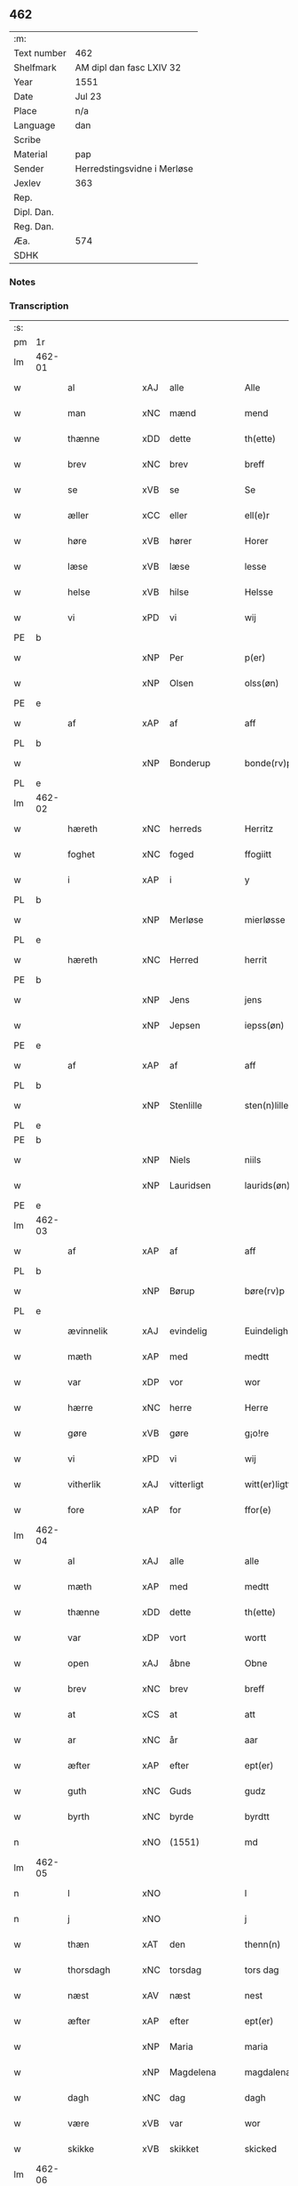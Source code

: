 ** 462
| :m:         |                             |
| Text number | 462                         |
| Shelfmark   | AM dipl dan fasc LXIV 32    |
| Year        | 1551                        |
| Date        | Jul 23                      |
| Place       | n/a                         |
| Language    | dan                         |
| Scribe      |                             |
| Material    | pap                         |
| Sender      | Herredstingsvidne i Merløse |
| Jexlev      | 363                         |
| Rep.        |                             |
| Dipl. Dan.  |                             |
| Reg. Dan.   |                             |
| Æa.         | 574                         |
| SDHK        |                             |

*** Notes


*** Transcription
| :s: |        |                |     |   |   |                     |                    |   |   |   |   |         |   |   |    |               |
| pm  | 1r     |                |     |   |   |                     |                    |   |   |   |   |         |   |   |    |               |
| lm  | 462-01 |                |     |   |   |                     |                    |   |   |   |   |         |   |   |    |               |
| w   |        | al             | xAJ | alle  |   | Alle                | Alle               |   |   |   |   | dan     |   |   |    |        462-01 |
| w   |        | man            | xNC | mænd  |   | mend                | mend               |   |   |   |   | dan     |   |   |    |        462-01 |
| w   |        | thænne         | xDD | dette  |   | th(ette)            | thꝫͤ                |   |   |   |   | dan     |   |   |    |        462-01 |
| w   |        | brev           | xNC | brev  |   | breff               | bꝛeff              |   |   |   |   | dan     |   |   |    |        462-01 |
| w   |        | se             | xVB | se  |   | Se                  | e                 |   |   |   |   | dan     |   |   |    |        462-01 |
| w   |        | æller          | xCC | eller  |   | ell(e)r             | ell̅ꝛ               |   |   |   |   | dan     |   |   |    |        462-01 |
| w   |        | høre           | xVB | hører  |   | Horer               | Hoꝛeꝛ              |   |   |   |   | dan     |   |   |    |        462-01 |
| w   |        | læse           | xVB | læse  |   | lesse               | leſſe              |   |   |   |   | dan     |   |   |    |        462-01 |
| w   |        | helse          | xVB | hilse  |   | Helsse              | Helſſe             |   |   |   |   | dan     |   |   |    |        462-01 |
| w   |        | vi             | xPD | vi  |   | wij                 | wij                |   |   |   |   | dan     |   |   |    |        462-01 |
| PE  | b      |                |     |   |   |                     |                    |   |   |   |   |         |   |   |    |               |
| w   |        |                | xNP | Per  |   | p(er)               | p̲                  |   |   |   |   | dan     |   |   |    |        462-01 |
| w   |        |                | xNP | Olsen  |   | olss(øn)            | olſ               |   |   |   |   | dan     |   |   |    |        462-01 |
| PE  | e      |                |     |   |   |                     |                    |   |   |   |   |         |   |   |    |               |
| w   |        | af             | xAP | af  |   | aff                 | aff                |   |   |   |   | dan     |   |   |    |        462-01 |
| PL  | b      |                |     |   |   |                     |                    |   |   |   |   |         |   |   |    |               |
| w   |        |                | xNP | Bonderup  |   | bonde(rv)p          | bondeͮp             |   |   |   |   | dan     |   |   |    |        462-01 |
| PL  | e      |                |     |   |   |                     |                    |   |   |   |   |         |   |   |    |               |
| lm  | 462-02 |                |     |   |   |                     |                    |   |   |   |   |         |   |   |    |               |
| w   |        | hæreth         | xNC | herreds  |   | Herritz             | Heꝛꝛitz            |   |   |   |   | dan     |   |   |    |        462-02 |
| w   |        | foghet         | xNC | foged  |   | ffogiitt            | ffogiitt           |   |   |   |   | dan     |   |   |    |        462-02 |
| w   |        | i              | xAP | i  |   | y                   | ÿ                  |   |   |   |   | dan     |   |   |    |        462-02 |
| PL  | b      |                |     |   |   |                     |                    |   |   |   |   |         |   |   |    |               |
| w   |        |                | xNP | Merløse  |   | mierløsse           | mieꝛløſſe          |   |   |   |   | dan     |   |   |    |        462-02 |
| PL  | e      |                |     |   |   |                     |                    |   |   |   |   |         |   |   |    |               |
| w   |        | hæreth         | xNC | Herred  |   | herrit              | heꝛꝛit             |   |   |   |   | dan     |   |   |    |        462-02 |
| PE  | b      |                |     |   |   |                     |                    |   |   |   |   |         |   |   |    |               |
| w   |        |                | xNP | Jens  |   | jens                | jen               |   |   |   |   | dan     |   |   |    |        462-02 |
| w   |        |                | xNP | Jepsen  |   | iepss(øn)           | ıepſ              |   |   |   |   | dan     |   |   |    |        462-02 |
| PE  | e      |                |     |   |   |                     |                    |   |   |   |   |         |   |   |    |               |
| w   |        | af             | xAP | af  |   | aff                 | aff                |   |   |   |   | dan     |   |   |    |        462-02 |
| PL  | b      |                |     |   |   |                     |                    |   |   |   |   |         |   |   |    |               |
| w   |        |                | xNP | Stenlille  |   | sten(n)lille        | ſten̅lille          |   |   |   |   | dan     |   |   |    |        462-02 |
| PL  | e      |                |     |   |   |                     |                    |   |   |   |   |         |   |   |    |               |
| PE  | b      |                |     |   |   |                     |                    |   |   |   |   |         |   |   |    |               |
| w   |        |                | xNP | Niels  |   | niils               | niil              |   |   |   |   | dan     |   |   |    |        462-02 |
| w   |        |                | xNP | Lauridsen  |   | laurids(øn)         | laŭꝛıd            |   |   |   |   | dan     |   |   |    |        462-02 |
| PE  | e      |                |     |   |   |                     |                    |   |   |   |   |         |   |   |    |               |
| lm  | 462-03 |                |     |   |   |                     |                    |   |   |   |   |         |   |   |    |               |
| w   |        | af             | xAP | af  |   | aff                 | aff                |   |   |   |   | dan     |   |   |    |        462-03 |
| PL  | b      |                |     |   |   |                     |                    |   |   |   |   |         |   |   |    |               |
| w   |        |                | xNP | Børup  |   | børe(rv)p           | bøꝛeͮp              |   |   |   |   | dan     |   |   |    |        462-03 |
| PL  | e      |                |     |   |   |                     |                    |   |   |   |   |         |   |   |    |               |
| w   |        | ævinnelik      | xAJ | evindelig  |   | Euindeligh          | Eŭindeligh         |   |   |   |   | dan     |   |   |    |        462-03 |
| w   |        | mæth           | xAP | med  |   | medtt               | medtt              |   |   |   |   | dan     |   |   |    |        462-03 |
| w   |        | var            | xDP | vor  |   | wor                 | woꝛ                |   |   |   |   | dan     |   |   |    |        462-03 |
| w   |        | hærre          | xNC | herre  |   | Herre               | Heꝛꝛe              |   |   |   |   | dan     |   |   |    |        462-03 |
| w   |        | gøre           | xVB | gøre  |   | g¡o!re              | goꝛe               |   |   |   |   | dan     |   |   |    |        462-03 |
| w   |        | vi             | xPD | vi  |   | wij                 | wij                |   |   |   |   | dan     |   |   |    |        462-03 |
| w   |        | vitherlik      | xAJ | vitterligt  |   | witt(er)ligtt       | wıttlıgtt         |   |   |   |   | dan     |   |   |    |        462-03 |
| w   |        | fore           | xAP | for  |   | ffor(e)             | ffoꝛ              |   |   |   |   | dan     |   |   |    |        462-03 |
| lm  | 462-04 |                |     |   |   |                     |                    |   |   |   |   |         |   |   |    |               |
| w   |        | al             | xAJ | alle  |   | alle                | alle               |   |   |   |   | dan     |   |   |    |        462-04 |
| w   |        | mæth           | xAP | med  |   | medtt               | medtt              |   |   |   |   | dan     |   |   |    |        462-04 |
| w   |        | thænne         | xDD | dette  |   | th(ette)            | thꝫͤ                |   |   |   |   | dan     |   |   |    |        462-04 |
| w   |        | var            | xDP | vort  |   | wortt               | woꝛtt              |   |   |   |   | dan     |   |   |    |        462-04 |
| w   |        | open           | xAJ | åbne  |   | Obne                | Obne               |   |   |   |   | dan     |   |   |    |        462-04 |
| w   |        | brev           | xNC | brev  |   | breff               | bꝛeff              |   |   |   |   | dan     |   |   |    |        462-04 |
| w   |        | at             | xCS | at  |   | att                 | att                |   |   |   |   | dan     |   |   |    |        462-04 |
| w   |        | ar             | xNC | år  |   | aar                 | aaꝛ                |   |   |   |   | dan     |   |   |    |        462-04 |
| w   |        | æfter          | xAP | efter  |   | ept(er)             | ept               |   |   |   |   | dan     |   |   |    |        462-04 |
| w   |        | guth           | xNC | Guds  |   | gudz                | gŭdz               |   |   |   |   | dan     |   |   |    |        462-04 |
| w   |        | byrth          | xNC | byrde  |   | byrdtt              | bÿꝛdtt             |   |   |   |   | dan     |   |   |    |        462-04 |
| n   |        |                | xNO | (1551)  |   | md                  | md                 |   |   |   |   | dan     |   |   |    |        462-04 |
| lm  | 462-05 |                |     |   |   |                     |                    |   |   |   |   |         |   |   |    |               |
| n   |        | l              | xNO |   |   | l                   | l                  |   |   |   |   | dan     |   |   |    |        462-05 |
| n   |        | j              | xNO |   |   | j                   | j                  |   |   |   |   | dan     |   |   |    |        462-05 |
| w   |        | thæn           | xAT | den  |   | thenn(n)            | thenn̅              |   |   |   |   | dan     |   |   |    |        462-05 |
| w   |        | thorsdagh      | xNC | torsdag  |   | tors dag            | toꝛ dag           |   |   |   |   | dan     |   |   |    |        462-05 |
| w   |        | næst           | xAV | næst  |   | nest                | neſt               |   |   |   |   | dan     |   |   |    |        462-05 |
| w   |        | æfter          | xAP | efter  |   | ept(er)             | ept               |   |   |   |   | dan     |   |   |    |        462-05 |
| w   |        |                | xNP | Maria  |   | maria               | maꝛia              |   |   |   |   | lat/dan |   |   |    |        462-05 |
| w   |        |                | xNP | Magdelena  |   | magdalena           | magdalena          |   |   |   |   | lat/dan |   |   |    |        462-05 |
| w   |        | dagh           | xNC | dag  |   | dagh                | dagh               |   |   |   |   | dan     |   |   |    |        462-05 |
| w   |        | være           | xVB | var  |   | wor                 | woꝛ                |   |   |   |   | dan     |   |   |    |        462-05 |
| w   |        | skikke         | xVB | skikket  |   | skicked             | ſkıcked            |   |   |   |   | dan     |   |   |    |        462-05 |
| lm  | 462-06 |                |     |   |   |                     |                    |   |   |   |   |         |   |   |    |               |
| w   |        | fore           | xAP | for  |   | ffor(e)             | ffoꝛ              |   |   |   |   | dan     |   |   |    |        462-06 |
| w   |        | vi             | xPD | os  |   | os                  | o                 |   |   |   |   | dan     |   |   |    |        462-06 |
| w   |        | ok             | xCC | og  |   | och                 | och                |   |   |   |   | dan     |   |   |    |        462-06 |
| w   |        | mang           | xAJ | mange  |   | manghe              | manghe             |   |   |   |   | dan     |   |   |    |        462-06 |
| w   |        | dandeman       | xNC | dannemænd  |   | da(n)ne mendtt      | da̅ne mendtt        |   |   |   |   | dan     |   |   |    |        462-06 |
| w   |        | flere          | xAJ | flere  |   | ffler(e)            | ffleꝛ             |   |   |   |   | dan     |   |   |    |        462-06 |
| w   |        | upa            | xAP | på  |   | paa                 | paa                |   |   |   |   | dan     |   |   |    |        462-06 |
| w   |        | fornævnd       | xAJ | fornævnte  |   | ffor(nefnde)        | ffoꝛᷠͤ               |   |   |   |   | dan     |   |   |    |        462-06 |
| w   |        | thing          | xNC | ting  |   | tingh               | tingh              |   |   |   |   | dan     |   |   |    |        462-06 |
| w   |        | beskethen      | xAJ | beskeden  |   | ⸠besken(n)⸡         | ⸠beſken̅⸡           |   |   |   |   | dan     |   |   |    |        462-06 |
| lm  | 462-07 |                |     |   |   |                     |                    |   |   |   |   |         |   |   |    |               |
| w   |        | vælfornumstigh | xAJ | velfornumstig  |   | wæll⸠0⸡ffornumstigh | wæll⸠0⸡ffornŭmﬅigh |   |   |   |   | dan     |   |   |    |        462-07 |
| w   |        | sven           | xNC | svend  |   | Sue⟨n⟩dtt           | ue⟨n⟩dtt          |   |   |   |   | dan     |   |   |    |        462-07 |
| PE  | b      |                |     |   |   |                     |                    |   |   |   |   |         |   |   |    |               |
| w   |        |                | xNP | Bent  |   | bentt               | bentt              |   |   |   |   | dan     |   |   |    |        462-07 |
| w   |        |                | xNP | Fynbo  |   | ffønboo             | ffønboo            |   |   |   |   | dan     |   |   |    |        462-07 |
| PE  | e      |                |     |   |   |                     |                    |   |   |   |   |         |   |   |    |               |
| w   |        | foghet         | xNC | foged  |   | ffoghitt            | ffoghitt           |   |   |   |   | dan     |   |   |    |        462-07 |
| w   |        | til            | xAP | til  |   | till                | till               |   |   |   |   | dan     |   |   |    |        462-07 |
| w   |        |                | xNP | Clara  |   | klar(e)             | klaꝛ              |   |   |   |   | dan     |   |   |    |        462-07 |
| lm  | 462-08 |                |     |   |   |                     |                    |   |   |   |   |         |   |   |    |               |
| w   |        | kloster        | xNC | kloster  |   | klost(er)           | kloſt             |   |   |   |   | dan     |   |   |    |        462-08 |
| w   |        | i              | xAP | i  |   | y                   | ÿ                  |   |   |   |   | dan     |   |   |    |        462-08 |
| PL  | b      |                |     |   |   |                     |                    |   |   |   |   |         |   |   |    |               |
| w   |        |                | xNP | Roskilde  |   | Roskiille           | Roſkiille          |   |   |   |   | dan     |   |   |    |        462-08 |
| PL  | e      |                |     |   |   |                     |                    |   |   |   |   |         |   |   |    |               |
| w   |        | innen          | xAP | inden  |   | inden(n)            | inden̅              |   |   |   |   | dan     |   |   |    |        462-08 |
| w   |        | thing          | xNC | tinge  |   | Tinghe              | Tinghe             |   |   |   |   | dan     |   |   |    |        462-08 |
| w   |        | ok             | xCC | og  |   | ⸠och⸡               | ⸠och⸡              |   |   |   |   | dan     |   |   |    |        462-08 |
| w   |        | mæth           | xAP | med  |   | medtt               | medtt              |   |   |   |   | dan     |   |   |    |        462-08 |
| w   |        | thænne         | xDD | disse  |   | thesse              | theſſe             |   |   |   |   | dan     |   |   |    |        462-08 |
| w   |        | æfterskrive    | xVB | efterskrevne  |   | ept(erscreffne)     | eptᷠͤ               |   |   |   |   | dan     |   |   |    |        462-08 |
| w   |        | vitne          | xVB | vidne  |   | widne               | wıdne              |   |   |   |   | dan     |   |   |    |        462-08 |
| lm  | 462-09 |                |     |   |   |                     |                    |   |   |   |   |         |   |   |    |               |
| w   |        | sum            | xRP | som  |   | Som(m)              | om̅                |   |   |   |   | dan     |   |   |    |        462-09 |
| w   |        | være           | xVB | var  |   | wor                 | woꝛ                |   |   |   |   | dan     |   |   |    |        462-09 |
| w   |        | fyrst          | xAJ | først  |   | først               | føꝛſt              |   |   |   |   | dan     |   |   |    |        462-09 |
| w   |        | beskethen      | xAJ | beskeden  |   | beskenn(n)          | beſkenn̅            |   |   |   |   | dan     |   |   |    |        462-09 |
| w   |        | man            | xNC | mand  |   | mand                | mand               |   |   |   |   | dan     |   |   |    |        462-09 |
| PE  | b      |                |     |   |   |                     |                    |   |   |   |   |         |   |   |    |               |
| w   |        |                | xNP | Oluf  |   | oluff               | oluff              |   |   |   |   | dan     |   |   |    |        462-09 |
| w   |        |                | xNP | Klementsen  |   | klemedttss(øn)      | klemedttſ         |   |   |   |   | dan     |   |   |    |        462-09 |
| PE  | e      |                |     |   |   |                     |                    |   |   |   |   |         |   |   |    |               |
| w   |        | i              | xAP | i  |   | y                   | ÿ                  |   |   |   |   | dan     |   |   |    |        462-09 |
| PL  | b      |                |     |   |   |                     |                    |   |   |   |   |         |   |   |    |               |
| w   |        |                | xNP | Hillerup  |   | Hille(rv)p          | Hilleͮp             |   |   |   |   | dan     |   |   |    |        462-09 |
| PL  | e      |                |     |   |   |                     |                    |   |   |   |   |         |   |   |    |               |
| lm  | 462-10 |                |     |   |   |                     |                    |   |   |   |   |         |   |   |    |               |
| w   |        | fram           | xAV | frm  |   | ffrem(m)            | ffꝛem̅              |   |   |   |   | dan     |   |   |    |        462-10 |
| w   |        | gange          | xVB | gik  |   | gick                | gick               |   |   |   |   | dan     |   |   |    |        462-10 |
| w   |        | upa            | xAP | på  |   | paa                 | paa                |   |   |   |   | dan     |   |   |    |        462-10 |
| PL  | b      |                |     |   |   |                     |                    |   |   |   |   |         |   |   |    |               |
| w   |        |                | xNP | Merløse  |   | mierløsse           | mieꝛløe           |   |   |   |   | dan     |   |   |    |        462-10 |
| PL  | e      |                |     |   |   |                     |                    |   |   |   |   |         |   |   |    |               |
| w   |        | hæreth         | xNC | herreds  |   | herritz             | heꝛꝛitz            |   |   |   |   | dan     |   |   |    |        462-10 |
| w   |        | thing          | xNC | ting  |   | Tingh               | Tingh              |   |   |   |   | dan     |   |   |    |        462-10 |
| w   |        | ok             | xCC | og  |   | och                 | och                |   |   |   |   | dan     |   |   |    |        462-10 |
| w   |        | bithje         | xVB | bad  |   | badet               | badet              |   |   |   |   | dan     |   |   |    |        462-10 |
| w   |        | sik            | xPD | sig  |   | ßigh                | ßigh               |   |   |   |   | dan     |   |   |    |        462-10 |
| w   |        | guth           | xNC | Gud  |   | gudtt               | gŭdtt              |   |   |   |   | dan     |   |   |    |        462-10 |
| w   |        | til            | xAP | til  |   | till                | till               |   |   |   |   | dan     |   |   |    |        462-10 |
| lm  | 462-11 |                |     |   |   |                     |                    |   |   |   |   |         |   |   |    |               |
| w   |        | hjalp          | xNC | hjælpe  |   | Hielpe              | Hielpe             |   |   |   |   | dan     |   |   |    |        462-11 |
| w   |        | ok             | xCC | og  |   | och                 | och                |   |   |   |   | dan     |   |   |    |        462-11 |
| w   |        | hul            | xAJ | huld  |   | Huldtt              | Hŭldtt             |   |   |   |   | dan     |   |   |    |        462-11 |
| w   |        | at             | xIM | at  |   | att                 | att                |   |   |   |   | dan     |   |   |    |        462-11 |
| w   |        | varthe         | xVB | vorde  |   | worde               | woꝛde              |   |   |   |   | dan     |   |   |    |        462-11 |
| w   |        | at             | xCS | at  |   | att                 | att                |   |   |   |   | dan     |   |   |    |        462-11 |
| w   |        | han            | xPD | ham  |   | Hanom(m)            | Hanom̅              |   |   |   |   | dan     |   |   |    |        462-11 |
| w   |        | minne          | xVB | mindes  |   | mint(is)            | mintꝭ              |   |   |   |   | dan     |   |   |    |        462-11 |
| w   |        | i              | xAP | i  |   | y                   | ÿ                  |   |   |   |   | dan     |   |   |    |        462-11 |
| w   |        | ful            | xAJ | fulde  |   | ffulde              | ffŭlde             |   |   |   |   | dan     |   |   |    |        462-11 |
| n   |        |                | xNA | 32  |   | xxxvj               | xxxvj              |   |   |   |   | dan     |   |   |    |        462-11 |
| lm  | 462-12 |                |     |   |   |                     |                    |   |   |   |   |         |   |   |    |               |
| w   |        | ar             | xNC | år  |   | aar                 | aaꝛ                |   |   |   |   | dan     |   |   |    |        462-12 |
| w   |        | thæn           | xPD | de  |   | thhe                | thhe               |   |   |   |   | dan     |   |   |    |        462-12 |
| w   |        | hogge          | xVB | hugge  |   | Hugghe              | Hŭgghe             |   |   |   |   | dan     |   |   |    |        462-12 |
| w   |        | upa            | xAP | på  |   | paa                 | paa                |   |   |   |   | dan     |   |   |    |        462-12 |
| PL  | b      |                |     |   |   |                     |                    |   |   |   |   |         |   |   |    |               |
| w   |        |                | xNP | Spåne  |   | spanne              | ſpanne             |   |   |   |   | dan     |   |   |    |        462-12 |
| w   |        |                | xNP | Bjerg  |   | byergh              | byeꝛgh             |   |   |   |   | dan     |   |   |    |        462-12 |
| PL  | e      |                |     |   |   |                     |                    |   |   |   |   |         |   |   |    |               |
| w   |        | ok             | xCC | og  |   | och                 | och                |   |   |   |   | dan     |   |   |    |        462-12 |
| PL  | b      |                |     |   |   |                     |                    |   |   |   |   |         |   |   |    |               |
| w   |        |                | xNP | Spåne  |   | spanne              | ſpanne             |   |   |   |   | dan     |   |   |    |        462-12 |
| w   |        |                | xNP | Bjergs  |   | berg(is)            | beꝛgꝭ              |   |   |   |   | dan     |   |   |    |        462-12 |
| w   |        | fang           | xNC | fang  |   | ffangh              | ffangh             |   |   |   |   | dan     |   |   |    |        462-12 |
| PL  | e      |                |     |   |   |                     |                    |   |   |   |   |         |   |   |    |               |
| w   |        | til            | xAP | til  |   | till                | till               |   |   |   |   | dan     |   |   |    |        462-12 |
| lm  | 462-13 |                |     |   |   |                     |                    |   |   |   |   |         |   |   |    |               |
| PL  | b      |                |     |   |   |                     |                    |   |   |   |   |         |   |   |    |               |
| w   |        |                | xNP | Mølle  |   | mølle               | mølle              |   |   |   |   | dan     |   |   |    |        462-13 |
| w   |        |                | xNP | Borup  |   | borup               | boꝛŭp              |   |   |   |   | dan     |   |   |    |        462-13 |
| PL  | e      |                |     |   |   |                     |                    |   |   |   |   |         |   |   |    |               |
| w   |        | ok             | xCC | og  |   | och                 | och                |   |   |   |   | dan     |   |   |    |        462-13 |
| w   |        | upa            | xAP | på  |   | paa                 | paa                |   |   |   |   | dan     |   |   |    |        462-13 |
| w   |        |                | xNP | Nolle  |   | nolle               | nolle              |   |   |   |   | dan     |   |   |    |        462-13 |
| w   |        |                | xNP | Tocke jorder  |   | Tocke iorder        | Tocke ıoꝛdeꝛ       |   |   |   |   | dan     |   |   |    |        462-13 |
| w   |        | thær           | xAV | der  |   | th(er)              | th                |   |   |   |   | dan     |   |   |    |        462-13 |
| w   |        | um             | xAV | om  |   | om(m)               | om̅                 |   |   |   |   | dan     |   |   |    |        462-13 |
| w   |        | kring          | xAV | kring  |   | kryngh              | kꝛÿngh             |   |   |   |   | dan     |   |   |    |        462-13 |
| w   |        | ok             | xCC | og  |   | och                 | och                |   |   |   |   | dan     |   |   |    |        462-13 |
| w   |        | ænge           | xPD | ingen  |   | i(n)nghe            | ı̅nghe              |   |   |   |   | dan     |   |   |    |        462-13 |
| lm  | 462-14 |                |     |   |   |                     |                    |   |   |   |   |         |   |   |    |               |
| w   |        | formene        | xVB | formente  |   | fformenthe          | ffoꝛmenthe         |   |   |   |   | dan     |   |   |    |        462-14 |
| w   |        | thæn           | xPD | dem  |   | thennom(m)          | thennom̅            |   |   |   |   | dan     |   |   |    |        462-14 |
| w   |        | thær           | xAV | der  |   | th(er)              | th                |   |   |   |   | dan     |   |   |    |        462-14 |
| w   |        | at             | xIM | at  |   | att                 | att                |   |   |   |   | dan     |   |   |    |        462-14 |
| w   |        | hogge          | xVB | hugge  |   | Hugghe              | Hŭgghe             |   |   |   |   | dan     |   |   |    |        462-14 |
| w   |        | mæthen         | xCC | men  |   | menn(n)             | menn̅               |   |   |   |   | dan     |   |   |    |        462-14 |
| w   |        | hælder         | xAV | heller  |   | Heller              | Helleꝛ             |   |   |   |   | dan     |   |   |    |        462-14 |
| w   |        | thæn           | xPD | de  |   | the                 | the                |   |   |   |   | dan     |   |   |    |        462-14 |
| w   |        | hogge          | xVB | hugge  |   | Hugghe              | Hŭgghe             |   |   |   |   | dan     |   |   |    |        462-14 |
| w   |        | thæn           | xPD | det  |   | th(et)              | thꝫ                |   |   |   |   | dan     |   |   |    |        462-14 |
| lm  | 462-15 |                |     |   |   |                     |                    |   |   |   |   |         |   |   |    |               |
| w   |        | mæth           | xAP | med  |   | m(et)               | mꝫ                 |   |   |   |   | dan     |   |   |    |        462-15 |
| w   |        | ræt            | xNC | rette  |   | rette               | ꝛette              |   |   |   |   | dan     |   |   |    |        462-15 |
| w   |        | æller          | xCC | eller  |   | ell(e)r             | ell̅ꝛ               |   |   |   |   | dan     |   |   |    |        462-15 |
| w   |        | uræt           | xNC | urette  |   | wrette              | wrette             |   |   |   |   | dan     |   |   |    |        462-15 |
| w   |        | thær           | xAV | der  |   | th(er)              | th                |   |   |   |   | dan     |   |   |    |        462-15 |
| w   |        | vite           | xVB | vide  |   | wide                | wide               |   |   |   |   | dan     |   |   |    |        462-15 |
| w   |        | han            | xPD | han  |   | ha(n)               | ha̅                 |   |   |   |   | dan     |   |   |    |        462-15 |
| w   |        | ænge           | xPD | intet  |   | inth(et)            | inthꝫ              |   |   |   |   | dan     |   |   |    |        462-15 |
| w   |        | af             | xAV | af  |   | aff                 | aff                |   |   |   |   | dan     |   |   |    |        462-15 |
| w   |        | ok             | xCC | og  |   | och                 | och                |   |   |   |   | dan     |   |   |    |        462-15 |
| w   |        | tha            | xAV | da  |   | da                  | da                 |   |   |   |   | dan     |   |   |    |        462-15 |
| w   |        | sæghje         | xVB | sagde  |   | sagde               | ſagde              |   |   |   |   | dan     |   |   |    |        462-15 |
| w   |        | fornævnd       | xAJ | fornævnte  |   | for(nefnde)         | foꝛͩͤ                |   |   |   |   | dan     |   |   |    |        462-15 |
| PE  | b      |                |     |   |   |                     |                    |   |   |   |   |         |   |   |    |               |
| w   |        |                | xNP | Oluf  |   | oluff               | oluff              |   |   |   |   | dan     |   |   |    |        462-15 |
| lm  | 462-16 |                |     |   |   |                     |                    |   |   |   |   |         |   |   |    |               |
| w   |        |                | xNP | Klemmentsen  |   | klemedss(øn)        | klemedſ           |   |   |   |   | dan     |   |   |    |        462-16 |
| PE  | e      |                |     |   |   |                     |                    |   |   |   |   |         |   |   |    |               |
| w   |        | at             | xCS | at  |   | att                 | att                |   |   |   |   | dan     |   |   |    |        462-16 |
| w   |        | hand           | xNC | han  |   | Hand                | Hand               |   |   |   |   | dan     |   |   |    |        462-16 |
| w   |        | vite           | xVB | vidste  |   | wiste               | wiſte              |   |   |   |   | dan     |   |   |    |        462-16 |
| w   |        | ænge           | xPD | intet  |   | inthed              | ınthed             |   |   |   |   | dan     |   |   |    |        462-16 |
| w   |        | af             | xAP | af  |   | aff                 | aff                |   |   |   |   | dan     |   |   |    |        462-16 |
| w   |        | mylne          | xNC | mølle  |   | mølle               | mølle              |   |   |   |   | dan     |   |   |    |        462-16 |
| w   |        | ænge           | xPD | engen  |   | Eenghen(n)          | Eenghen̅            |   |   |   |   | dan     |   |   |    |        462-16 |
| w   |        | at             | xIM | at  |   | att                 | att                |   |   |   |   | dan     |   |   |    |        462-16 |
| w   |        | sæghje         | xVB | sige  |   | ssiie               | iie               |   |   |   |   | dan     |   |   |    |        462-16 |
| lm  | 462-17 |                |     |   |   |                     |                    |   |   |   |   |         |   |   |    |               |
| w   |        | thær           | xAV | der  |   | dær                 | dæꝛ                |   |   |   |   | dan     |   |   |    |        462-17 |
| w   |        | næst           | xAV | næst  |   | nest                | neſt               |   |   |   |   | dan     |   |   |    |        462-17 |
| w   |        | fram           | xAV | frem  |   | ffrem(m)            | ffꝛem̅              |   |   |   |   | dan     |   |   |    |        462-17 |
| w   |        | gange          | xVB | gik  |   | gick                | gick               |   |   |   |   | dan     |   |   |    |        462-17 |
| w   |        | beskethen      | xAJ | beskeden  |   | besken(n)           | beſken̅             |   |   |   |   | dan     |   |   |    |        462-17 |
| w   |        | man            | xNC | mand  |   | mandtt              | mandtt             |   |   |   |   | dan     |   |   |    |        462-17 |
| PE  | b      |                |     |   |   |                     |                    |   |   |   |   |         |   |   |    |               |
| w   |        |                | xNP | Henning  |   | heni(n)gh           | heni̅gh             |   |   |   |   | dan     |   |   |    |        462-17 |
| w   |        |                | xNP | Nielsen  |   | nielss(øn)          | nielſ             |   |   |   |   | dan     |   |   |    |        462-17 |
| PE  | e      |                |     |   |   |                     |                    |   |   |   |   |         |   |   |    |               |
| w   |        | af             | xAP | af  |   | aff                 | aff                |   |   |   |   | dan     |   |   |    |        462-17 |
| PL  | b      |                |     |   |   |                     |                    |   |   |   |   |         |   |   |    |               |
| w   |        |                | xNP | Ågerup  |   | aage(rv)p           | aageͮp              |   |   |   |   | dan     |   |   |    |        462-17 |
| PL  | e      |                |     |   |   |                     |                    |   |   |   |   |         |   |   |    |               |
| lm  | 462-18 |                |     |   |   |                     |                    |   |   |   |   |         |   |   |    |               |
| w   |        | ok             | xCC | og  |   | och                 | och                |   |   |   |   | dan     |   |   |    |        462-18 |
| w   |        | bithje         | xVB | bad  |   | bad                 | bad                |   |   |   |   | dan     |   |   |    |        462-18 |
| w   |        | sik            | xPD | sig  |   | ßiigh               | ßiigh              |   |   |   |   | dan     |   |   |    |        462-18 |
| w   |        | guth           | xNC | Gud  |   | gudtt               | gŭdtt              |   |   |   |   | dan     |   |   |    |        462-18 |
| w   |        | til            | xAP | til  |   | Till                | Till               |   |   |   |   | dan     |   |   |    |        462-18 |
| w   |        | hjalp          | xNC | hjælpe  |   | Hielpe              | Hielpe             |   |   |   |   | dan     |   |   |    |        462-18 |
| w   |        | ok             | xCC | og  |   | och                 | och                |   |   |   |   | dan     |   |   |    |        462-18 |
| w   |        | hul            | xAJ | huldt  |   | Hulldtt             | Hŭlldtt            |   |   |   |   | dan     |   |   |    |        462-18 |
| w   |        | at             | xIM | at  |   | att                 | att                |   |   |   |   | dan     |   |   |    |        462-18 |
| w   |        | varthe         | xVB | vorde  |   | worde               | woꝛde              |   |   |   |   | dan     |   |   |    |        462-18 |
| w   |        | at             | xCS | at  |   | att                 | att                |   |   |   |   | dan     |   |   |    |        462-18 |
| lm  | 462-19 |                |     |   |   |                     |                    |   |   |   |   |         |   |   |    |               |
| w   |        | han            | xPD | ham  |   | ha(m)               | haͫ                 |   |   |   |   | dan     |   |   |    |        462-19 |
| w   |        | minne          | xVB | mindes  |   | mint(is)            | mintꝭ              |   |   |   |   | dan     |   |   |    |        462-19 |
| w   |        | i              | xAP | i  |   | y                   | ÿ                  |   |   |   |   | dan     |   |   |    |        462-19 |
| w   |        | ful            | xAJ | fulde  |   | ffulldhe            | ffŭlldhe           |   |   |   |   | dan     |   |   |    |        462-19 |
| n   |        |                | xNA | 25  |   | xxv                 | xxv                |   |   |   |   | dan     |   |   |    |        462-19 |
| w   |        | ar             | xNC | år  |   | aar                 | aaꝛ                |   |   |   |   | dan     |   |   |    |        462-19 |
| w   |        | sithen         | xAV | siden  |   | ßydhen(n)           | ßydhen̅             |   |   |   |   | dan     |   |   |    |        462-19 |
| w   |        | thær           | xAV | der  |   | der                 | deꝛ                |   |   |   |   | dan     |   |   |    |        462-19 |
| w   |        | han            | xPD | han  |   | Hand                | Hand               |   |   |   |   | dan     |   |   |    |        462-19 |
| w   |        | bo             | xVB | både  |   | bode                | bode               |   |   |   |   | dan     |   |   |    |        462-19 |
| w   |        | i              | xAP | i  |   | y                   | ÿ                  |   |   |   |   | dan     |   |   |    |        462-19 |
| w   |        | fornævnd       | xAJ | fornævnte  |   | ffor(nefnde)        | ffoꝛͩͤ               |   |   |   |   | dan     |   |   |    |        462-19 |
| PL  | b      |                |     |   |   |                     |                    |   |   |   |   |         |   |   |    |               |
| w   |        |                | xNP | Mølle  |   | mølle               | mølle              |   |   |   |   | dan     |   |   |    |        462-19 |
| lm  | 462-20 |                |     |   |   |                     |                    |   |   |   |   |         |   |   |    |               |
| w   |        |                | xNP | Borup  |   | borrup              | boꝛꝛŭp             |   |   |   |   | dan     |   |   |    |        462-20 |
| PL  | e      |                |     |   |   |                     |                    |   |   |   |   |         |   |   |    |               |
| w   |        | tha            | xAV | da  |   | da                  | da                 |   |   |   |   | dan     |   |   |    |        462-20 |
| w   |        | hogge          | xVB | hugge  |   | hugghe              | hugghe             |   |   |   |   | dan     |   |   |    |        462-20 |
| w   |        | thæn           | xPD | de  |   | de                  | de                 |   |   |   |   | dan     |   |   |    |        462-20 |
| w   |        | upa            | xAP | på  |   | paa                 | paa                |   |   |   |   | dan     |   |   |    |        462-20 |
| PL  | b      |                |     |   |   |                     |                    |   |   |   |   |         |   |   |    |               |
| w   |        |                | xNP | Spån  |   | ßpaane              | ßpaane             |   |   |   |   | dan     |   |   |    |        462-20 |
| w   |        |                | xNP | Bjerg  |   | biergh              | bieꝛgh             |   |   |   |   | dan     |   |   |    |        462-20 |
| PL  | e      |                |     |   |   |                     |                    |   |   |   |   |         |   |   |    |               |
| w   |        | ok             | xCC | og  |   | och                 | och                |   |   |   |   | dan     |   |   |    |        462-20 |
| PL  | b      |                |     |   |   |                     |                    |   |   |   |   |         |   |   |    |               |
| w   |        |                | xNP | Spåne  |   | spaa(n)ne           | ſpaa̅ne             |   |   |   |   | dan     |   |   |    |        462-20 |
| w   |        |                | xNP | Bjergs  |   | byerg(is)           | byeꝛgꝭ             |   |   |   |   | dan     |   |   |    |        462-20 |
| w   |        | fang           | xNC | fang  |   | ffaangh             | ffaangh            |   |   |   |   | dan     |   |   |    |        462-20 |
| PL  | e      |                |     |   |   |                     |                    |   |   |   |   |         |   |   |    |               |
| lm  | 462-21 |                |     |   |   |                     |                    |   |   |   |   |         |   |   |    |               |
| w   |        | ok             | xCC | og  |   | och                 | och                |   |   |   |   | dan     |   |   |    |        462-21 |
| w   |        | ække           | xPD | ikke  |   | icke                | ıcke               |   |   |   |   | dan     |   |   |    |        462-21 |
| w   |        | vith           | xAJ | videre  |   | vider(e)            | videꝛ             |   |   |   |   | dan     |   |   |    |        462-21 |
| w   |        | upa            | xAP | på  |   | paa                 | paa                |   |   |   |   | dan     |   |   |    |        462-21 |
| w   |        | thænne         | xDD | disse  |   | thesse              | thee              |   |   |   |   | dan     |   |   |    |        462-21 |
| w   |        | fornævnd       | xAJ | fornævnte  |   | ffor(nefnde)        | ffoꝛᷠͤ               |   |   |   |   | dan     |   |   |    |        462-21 |
| w   |        | orth           | xNC | ord  |   | ordtt               | oꝛdtt              |   |   |   |   | dan     |   |   |    |        462-21 |
| w   |        | ok             | xCC | og  |   | och                 | och                |   |   |   |   | dan     |   |   |    |        462-21 |
| w   |        | artikel        | xNC | artikel  |   | arteckel            | aꝛteckel           |   |   |   |   | dan     |   |   |    |        462-21 |
| w   |        | bithje         | xVB | bedes  |   | bed(is)             | be                |   |   |   |   | dan     |   |   |    |        462-21 |
| w   |        | ok             | xCC | og  |   | och                 | och                |   |   |   |   | dan     |   |   |    |        462-21 |
| w   |        | fa             | xVB | fik  |   | ffick               | ffıck              |   |   |   |   | dan     |   |   | =  |        462-21 |
| w   |        | fornævnd       | xAJ | fornævnte  |   | for(nefnde)         | foꝛᷠͤ                |   |   |   |   | dan     |   |   | == |        462-21 |
| lm  | 462-22 |                |     |   |   |                     |                    |   |   |   |   |         |   |   |    |               |
| PE  | b      |                |     |   |   |                     |                    |   |   |   |   |         |   |   |    |               |
| w   |        |                | xNP | Bent  |   | bentt               | bentt              |   |   |   |   | dan     |   |   |    |        462-22 |
| w   |        |                | xNP | Fynbo  |   | ffønboo             | ffønboo            |   |   |   |   | dan     |   |   |    |        462-22 |
| PE  | e      |                |     |   |   |                     |                    |   |   |   |   |         |   |   |    |               |
| w   |        | en             | xAT | et  |   | Ett                 | Ett                |   |   |   |   | dan     |   |   |    |        462-22 |
| w   |        | uvildigh       | xAJ | uvildigt  |   | wuilligtt           | ŭillıgtt          |   |   |   |   | dan     |   |   |    |        462-22 |
| w   |        | thing          | xNC | tings  |   | Tingh(is)           | Tınghꝭ             |   |   |   |   | dan     |   |   |    |        462-22 |
| w   |        | vitne          | xNC | vidne  |   | windne              | windne             |   |   |   |   | dan     |   |   |    |        462-22 |
| w   |        | af             | xAP | af  |   | aff                 | aff                |   |   |   |   | dan     |   |   |    |        462-22 |
| n   |        |                | xNA | 12  |   | xij                 | xij                |   |   |   |   | dan     |   |   |    |        462-22 |
| w   |        | logh+fast      | xAJ | lovfaste  |   | louffaste           | loŭffaſte          |   |   |   |   | dan     |   |   |    |        462-22 |
| lm  | 462-23 |                |     |   |   |                     |                    |   |   |   |   |         |   |   |    |               |
| w   |        | dandeman       | xNC | dannemænd  |   | dann(n)e mend       | dann̅e mend         |   |   |   |   | dan     |   |   |    |        462-23 |
| w   |        | tha            | xAV | da  |   | da                  | da                 |   |   |   |   | dan     |   |   |    |        462-23 |
| w   |        | til            | xAP | til  |   | till                | till               |   |   |   |   | dan     |   |   |    |        462-23 |
| w   |        | mæle           | xVB | mæltes  |   | melt(is)            | meltꝭ              |   |   |   |   | dan     |   |   |    |        462-23 |
| w   |        | beskethen      | xAJ | beskeden  |   | beskenn(n)          | beſkenn̅            |   |   |   |   | dan     |   |   |    |        462-23 |
| w   |        | man            | xNC | mand  |   | mandtt              | mandtt             |   |   |   |   | dan     |   |   |    |        462-23 |
| PE  | b      |                |     |   |   |                     |                    |   |   |   |   |         |   |   |    |               |
| w   |        |                | xNP | Lasse  |   | lasse               | laſſe              |   |   |   |   | dan     |   |   |    |        462-23 |
| w   |        |                | xNP | Nielsen  |   | nielss(øn)          | nıelſ             |   |   |   |   | dan     |   |   |    |        462-23 |
| PE  | e      |                |     |   |   |                     |                    |   |   |   |   |         |   |   |    |               |
| w   |        | af             | xAP | af  |   | aff                 | aff                |   |   |   |   | dan     |   |   |    |        462-23 |
| PL  | b      |                |     |   |   |                     |                    |   |   |   |   |         |   |   |    |               |
| w   |        |                | xNP | Igelsø  |   | ey¦elssø            | eÿ¦elø            |   |   |   |   | dan     |   |   |    | 462-23—462-24 |
| PL  | e      |                |     |   |   |                     |                    |   |   |   |   |         |   |   |    |               |
| w   |        | til            | xAP | til  |   | till                | till               |   |   |   |   | dan     |   |   |    |        462-24 |
| w   |        | sik            | xPD | sig  |   | Sigh                | igh               |   |   |   |   | dan     |   |   |    |        462-24 |
| w   |        | at             | xIM | at  |   | att                 | att                |   |   |   |   | dan     |   |   |    |        462-24 |
| w   |        | take           | xVB | tag  |   | tagh                | tagh               |   |   |   |   | dan     |   |   |    |        462-24 |
| n   |        |                | xNA | 12  |   | xj                  | xj                 |   |   |   |   | dan     |   |   |    |        462-24 |
| w   |        | dandeman       | xNC | dannemænd  |   | da(n)ne me[ndtt]    | da̅ne me[ndtt]      |   |   |   |   | dan     |   |   |    |        462-24 |
| w   |        | ut             | xAV | ud  |   | [w]dtt              | [w]dtt             |   |   |   |   | dan     |   |   |    |        462-24 |
| w   |        | at             | xIM | at  |   | att                 | att                |   |   |   |   | dan     |   |   |    |        462-24 |
| w   |        | gange          | xVB | gå  |   | gaa                 | gaa                |   |   |   |   | dan     |   |   |    |        462-24 |
| lm  | 462-25 |                |     |   |   |                     |                    |   |   |   |   |         |   |   |    |               |
| w   |        | tha            | xAV | da  |   | ⸠da⸡                | ⸠da⸡               |   |   |   |   | dan     |   |   |    |        462-25 |
| w   |        | ok             | xCC | og  |   | och                 | och                |   |   |   |   | dan     |   |   |    |        462-25 |
| w   |        | vitne          | xVB | vidne  |   | widne               | widne              |   |   |   |   | dan     |   |   |    |        462-25 |
| w   |        | thær           | xAV | der  |   | th(er)              | th                |   |   |   |   | dan     |   |   |    |        462-25 |
| w   |        | um             | xAV | om  |   | om(m)               | om̅                 |   |   |   |   | dan     |   |   |    |        462-25 |
| w   |        | sum            | xRP | som  |   | ßom(m)              | ßom̅                |   |   |   |   | dan     |   |   |    |        462-25 |
| w   |        | være           | xVB | var  |   | vor                 | voꝛ                |   |   |   |   | dan     |   |   |    |        462-25 |
| w   |        | fyrst          | xAJ | først  |   | fførst              | fføꝛſt             |   |   |   |   | dan     |   |   |    |        462-25 |
| w   |        | beskethen      | xAJ | beskeden  |   | [beskenn(n)]        | [beſkenn̅]          |   |   |   |   | dan     |   |   |    |        462-25 |
| w   |        | man            | xNC | mand  |   | mandtt              | mandtt             |   |   |   |   | dan     |   |   |    |        462-25 |
| lm  | 462-26 |                |     |   |   |                     |                    |   |   |   |   |         |   |   |    |               |
| PE  | b      |                |     |   |   |                     |                    |   |   |   |   |         |   |   |    |               |
| w   |        |                | xNP | Hans  |   | Hans                | Han               |   |   |   |   | dan     |   |   |    |        462-26 |
| w   |        |                | xNP | Olsen  |   | olss(øn)            | olſ               |   |   |   |   | dan     |   |   |    |        462-26 |
| PE  | e      |                |     |   |   |                     |                    |   |   |   |   |         |   |   |    |               |
| w   |        | af             | xAP | af  |   | aff                 | aff                |   |   |   |   | dan     |   |   |    |        462-26 |
| PL  | b      |                |     |   |   |                     |                    |   |   |   |   |         |   |   |    |               |
| w   |        |                | xNP | Jonstrup  |   | ionst(rv)p          | ionſtͮp             |   |   |   |   | dan     |   |   |    |        462-26 |
| PL  | e      |                |     |   |   |                     |                    |   |   |   |   |         |   |   |    |               |
| PE  | b      |                |     |   |   |                     |                    |   |   |   |   |         |   |   |    |               |
| w   |        |                | xNP | Per  |   | p(er)               | p̲                  |   |   |   |   | dan     |   |   |    |        462-26 |
| w   |        |                | xNP | Madsen  |   | matze(n)            | matze̅              |   |   |   |   | dan     |   |   |    |        462-26 |
| PE  | e      |                |     |   |   |                     |                    |   |   |   |   |         |   |   |    |               |
| w   |        | af             | xAP | af  |   | aff                 | aff                |   |   |   |   | dan     |   |   |    |        462-26 |
| PL  | b      |                |     |   |   |                     |                    |   |   |   |   |         |   |   |    |               |
| w   |        |                | xNP | Uggerløse  |   | vgg(er)løsse        | vggløe           |   |   |   |   | dan     |   |   |    |        462-26 |
| PL  | e      |                |     |   |   |                     |                    |   |   |   |   |         |   |   |    |               |
| PE  | b      |                |     |   |   |                     |                    |   |   |   |   |         |   |   |    |               |
| w   |        |                | xNP | Oluf  |   | ol[uff]             | ol[uff]            |   |   |   |   | dan     |   |   |    |        462-26 |
| w   |        |                | xNP | Jensen  |   | [ie]nss(øn)         | [ie]nſ            |   |   |   |   | dan     |   |   |    |        462-26 |
| PE  | e      |                |     |   |   |                     |                    |   |   |   |   |         |   |   |    |               |
| w   |        |                | XX  |   |   | 000                 | 000                |   |   |   |   | dan     |   |   |    |        462-26 |
| w   |        | vither         | xAP | ved  |   | vid                 | vid                |   |   |   |   | dan     |   |   |    |        462-26 |
| lm  | 462-27 |                |     |   |   |                     |                    |   |   |   |   |         |   |   |    |               |
| w   |        | bæk            | xNC | bækken  |   | becken(n)           | becken̅             |   |   |   |   | dan     |   |   |    |        462-27 |
| PE  | b      |                |     |   |   |                     |                    |   |   |   |   |         |   |   |    |               |
| w   |        |                | xNP | Lasse  |   | lasse               | laſſe              |   |   |   |   | dan     |   |   |    |        462-27 |
| w   |        |                | xNP | Nielsen  |   | nielss(øn)          | nielſ             |   |   |   |   | dan     |   |   |    |        462-27 |
| PE  | e      |                |     |   |   |                     |                    |   |   |   |   |         |   |   |    |               |
| w   |        | ibidem         | xAV | ibidem  |   | (ibidem)            | ꝭ                  |   |   |   |   | lat     |   |   |    |        462-27 |
| PE  | b      |                |     |   |   |                     |                    |   |   |   |   |         |   |   |    |               |
| w   |        |                | xNP | Søren  |   | Souren(n)           | oŭꝛen̅             |   |   |   |   | dan     |   |   |    |        462-27 |
| w   |        |                | xNP | Palnesen  |   | palness(øn)         | palneſ            |   |   |   |   | dan     |   |   |    |        462-27 |
| PE  | e      |                |     |   |   |                     |                    |   |   |   |   |         |   |   |    |               |
| w   |        | af             | xAP | af  |   | aff                 | aff                |   |   |   |   | dan     |   |   |    |        462-27 |
| w   |        |                | XX  |   |   | 0000                | 0000               |   |   |   |   | dan     |   |   |    |        462-27 |
| PE  | b      |                |     |   |   |                     |                    |   |   |   |   |         |   |   |    |               |
| w   |        |                | xNP | Jens  |   | iens                | ıen               |   |   |   |   | dan     |   |   |    |        462-27 |
| w   |        |                | xNP | Madsen  |   | matze(n)            | matze̅              |   |   |   |   | dan     |   |   |    |        462-27 |
| PE  | e      |                |     |   |   |                     |                    |   |   |   |   |         |   |   |    |               |
| lm  | 462-28 |                |     |   |   |                     |                    |   |   |   |   |         |   |   |    |               |
| w   |        | ibidem         | xAV | ibidem  |   | ibi(dem)            | ibiꝭ               |   |   |   |   | lat     |   |   |    |        462-28 |
| PE  | b      |                |     |   |   |                     |                    |   |   |   |   |         |   |   |    |               |
| w   |        |                | xNP | Niels  |   | nela(us)            | nela              |   |   |   |   | dan     |   |   |    |        462-28 |
| PE  | e      |                |     |   |   |                     |                    |   |   |   |   |         |   |   |    |               |
| w   |        | af             | xAP | af  |   | aff                 | aff                |   |   |   |   | dan     |   |   |    |        462-28 |
| PL  | b      |                |     |   |   |                     |                    |   |   |   |   |         |   |   |    |               |
| w   |        |                | xNP | Søndre  |   | ßyndre              | ßyndꝛe             |   |   |   |   | dan     |   |   |    |        462-28 |
| w   |        |                | xNP | Jernløse  |   | iern(n)løsse        | ıeꝛn̅løe           |   |   |   |   | dan     |   |   |    |        462-28 |
| PL  | e      |                |     |   |   |                     |                    |   |   |   |   |         |   |   |    |               |
| PE  | b      |                |     |   |   |                     |                    |   |   |   |   |         |   |   |    |               |
| w   |        |                | xNP | Mads  |   | mat(is)             | matꝭ               |   |   |   |   | dan     |   |   |    |        462-28 |
| PE  | e      |                |     |   |   |                     |                    |   |   |   |   |         |   |   |    |               |
| w   |        | af             | xAP | af  |   | aff                 | aff                |   |   |   |   | dan     |   |   |    |        462-28 |
| w   |        |                | X   |   |   | 00000               | 00000              |   |   |   |   | dan     |   |   |    |        462-28 |
| PL  | b      |                |     |   |   |                     |                    |   |   |   |   |         |   |   |    |               |
| w   |        |                | xNP | Knabstrup  |   | knapst(rv)p         | knapſtͮp            |   |   |   |   | dan     |   |   |    |        462-28 |
| PL  | e      |                |     |   |   |                     |                    |   |   |   |   |         |   |   |    |               |
| lm  | 462-29 |                |     |   |   |                     |                    |   |   |   |   |         |   |   |    |               |
| PE  | b      |                |     |   |   |                     |                    |   |   |   |   |         |   |   |    |               |
| w   |        |                | xNP | Jens  |   | iens                | ıen               |   |   |   |   | dan     |   |   |    |        462-29 |
| w   |        |                | xNP | Bonde  |   | bonne               | bonne              |   |   |   |   | dan     |   |   |    |        462-29 |
| PE  | e      |                |     |   |   |                     |                    |   |   |   |   |         |   |   |    |               |
| w   |        | af             | xAP | af  |   | aff                 | aff                |   |   |   |   | dan     |   |   |    |        462-29 |
| PL  | b      |                |     |   |   |                     |                    |   |   |   |   |         |   |   |    |               |
| w   |        |                | xNP | Mogenstrup  |   | moenst(rv)p         | moenſtͮp            |   |   |   |   | dan     |   |   |    |        462-29 |
| PL  | e      |                |     |   |   |                     |                    |   |   |   |   |         |   |   |    |               |
| PE  | b      |                |     |   |   |                     |                    |   |   |   |   |         |   |   |    |               |
| w   |        |                | xNP | Robin  |   | Raßin(us)           | Raßın             |   |   |   |   | dan     |   |   |    |        462-29 |
| w   |        |                | xNP | Skriver  |   | Schriffu[er]        | chꝛiffŭ[er]       |   |   |   |   | dan     |   |   |    |        462-29 |
| PE  | e      |                |     |   |   |                     |                    |   |   |   |   |         |   |   |    |               |
| w   |        | af             | xAP | af  |   | aff                 | aff                |   |   |   |   | dan     |   |   |    |        462-29 |
| PL  | b      |                |     |   |   |                     |                    |   |   |   |   |         |   |   |    |               |
| w   |        |                | xNP | Brorfelde  |   | broerffalle         | bꝛoeꝛffalle        |   |   |   |   | dan     |   |   |    |        462-29 |
| PL  | e      |                |     |   |   |                     |                    |   |   |   |   |         |   |   |    |               |
| w   |        | ok             | xCC | og  |   | och                 | och                |   |   |   |   | dan     |   |   |    |        462-29 |
| lm  | 462-30 |                |     |   |   |                     |                    |   |   |   |   |         |   |   |    |               |
| PE  | b      |                |     |   |   |                     |                    |   |   |   |   |         |   |   |    |               |
| w   |        |                | xNP | Per  |   | p(er)               | p̲                  |   |   |   |   | dan     |   |   |    |        462-30 |
| w   |        |                | xNP | Eriksen  |   | Erickss(øn)         | Eꝛıckſ            |   |   |   |   | dan     |   |   |    |        462-30 |
| PE  | e      |                |     |   |   |                     |                    |   |   |   |   |         |   |   |    |               |
| w   |        | af             | xAP | af  |   | aff                 | aff                |   |   |   |   | dan     |   |   |    |        462-30 |
| PL  | b      |                |     |   |   |                     |                    |   |   |   |   |         |   |   |    |               |
| w   |        |                | xNP | Undløse  |   | wndløse             | wndløſe            |   |   |   |   | dan     |   |   |    |        462-30 |
| PL  | e      |                |     |   |   |                     |                    |   |   |   |   |         |   |   |    |               |
| w   |        | thænne         | xDD | disse  |   | Thesse              | Theſſe             |   |   |   |   | dan     |   |   |    |        462-30 |
| w   |        | fornævnd       | xAJ | fornævnte  |   | ffor(nefnde)        | ffoꝛᷠͤ               |   |   |   |   | dan     |   |   |    |        462-30 |
| n   |        |                | xNA | 12  |   | xij                 | xij                |   |   |   |   | dan     |   |   |    |        462-30 |
| w   |        | logh+fast      | xAJ | lovfaste  |   | louffaste           | loŭffaſte          |   |   |   |   | dan     |   |   |    |        462-30 |
| w   |        | dandeman       | xNC | dannemænd  |   | da(n)ne me(n)d      | da̅ne me̅d           |   |   |   |   | dan     |   |   |    |        462-30 |
| lm  | 462-31 |                |     |   |   |                     |                    |   |   |   |   |         |   |   |    |               |
| w   |        | ut             | xAV | ud  |   | wd                  | wd                 |   |   |   |   | dan     |   |   |    |        462-31 |
| w   |        | gange          | xVB | ginge  |   | ginghe              | ginghe             |   |   |   |   | dan     |   |   |    |        462-31 |
| w   |        | i              | xAP | i  |   | y                   | ÿ                  |   |   |   |   | dan     |   |   |    |        462-31 |
| w   |        | berath         | xNC | beråd  |   | beraad              | beꝛaad             |   |   |   |   | dan     |   |   |    |        462-31 |
| w   |        | ok             | xCC | og  |   | och                 | och                |   |   |   |   | dan     |   |   |    |        462-31 |
| w   |        | væl+berath     | xAJ | velberåde  |   | welberaade          | welbeꝛaade         |   |   |   |   | dan     |   |   |    |        462-31 |
| w   |        | gen            | xAV | igen  |   | yghen(n)            | ÿghen̅              |   |   |   |   | dan     |   |   |    |        462-31 |
| w   |        | kome           | xVB | komme  |   | ko(m)me             | ko̅me               |   |   |   |   | dan     |   |   |    |        462-31 |
| w   |        | ok             | xCC | og  |   | och                 | och                |   |   |   |   | dan     |   |   |    |        462-31 |
| w   |        | vitne          | xVB | vidne  |   | vidne               | vidne              |   |   |   |   | dan     |   |   |    |        462-31 |
| w   |        | upa            | xAP | på  |   | paa                 | paa                |   |   |   |   | dan     |   |   |    |        462-31 |
| lm  | 462-32 |                |     |   |   |                     |                    |   |   |   |   |         |   |   |    |               |
| w   |        | sjal           | xNC | sjæl  |   | ßiel                | ßiel               |   |   |   |   | dan     |   |   |    |        462-32 |
| w   |        | ok             | xCC | og  |   | och                 | och                |   |   |   |   | dan     |   |   |    |        462-32 |
| w   |        | sanhet          | xNC | sandhed  |   | sstandh(et)         | tandhꝫ            |   |   |   |   | dan     |   |   |    |        462-32 |
| w   |        | at             | xCS | at  |   | att                 | att                |   |   |   |   | dan     |   |   |    |        462-32 |
| w   |        | sva            | xAV | så  |   | ßaa                 | ßaa                |   |   |   |   | dan     |   |   |    |        462-32 |
| w   |        | være           | xVB | er  |   | er                  | eꝛ                 |   |   |   |   | dan     |   |   |    |        462-32 |
| w   |        | gange          | xVB | gået  |   | gaaed               | gaaed              |   |   |   |   | dan     |   |   |    |        462-32 |
| w   |        | ok             | xCC | og  |   | och                 | och                |   |   |   |   | dan     |   |   |    |        462-32 |
| w   |        | fare           | xVB | faret  |   | ffarid              | ffaꝛid             |   |   |   |   | dan     |   |   |    |        462-32 |
| w   |        | upa            | xAP | på  |   | paa                 | paa                |   |   |   |   | dan     |   |   |    |        462-32 |
| PL  | b      |                |     |   |   |                     |                    |   |   |   |   |         |   |   |    |               |
| w   |        |                | xNP | Merløse  |   | mierløsse           | mieꝛløſſe          |   |   |   |   | dan     |   |   |    |        462-32 |
| PL  | e      |                |     |   |   |                     |                    |   |   |   |   |         |   |   |    |               |
| w   |        | hæreth         | xNC | herreds  |   | hr(er)¦rittz        | hꝛ¦rittz          |   |   |   |   | dan     |   |   |    | 462-32—462-33 |
| w   |        | til            | xAP | til  |   | ⸠till⸡              | ⸠till⸡             |   |   |   |   | dan     |   |   |    |        462-33 |
| w   |        | i              | xAP | i  |   | y                   | ÿ                  |   |   |   |   | dan     |   |   |    |        462-33 |
| w   |        | al             | xAJ | alle  |   | alle                | alle               |   |   |   |   | dan     |   |   |    |        462-33 |
| w   |        | orth           | xNC | ord  |   | ord                 | oꝛd                |   |   |   |   | dan     |   |   |    |        462-33 |
| w   |        | punkt          | xNC | punkte  |   | punte               | punte              |   |   |   |   | dan     |   |   |    |        462-33 |
| w   |        | ok             | xCC | og  |   | och                 | och                |   |   |   |   | dan     |   |   |    |        462-33 |
| w   |        | artikel        | xNC | artikle  |   | arteckle            | aꝛteckle           |   |   |   |   | dan     |   |   |    |        462-33 |
| w   |        | sum            | xRP | som  |   | ssom(m)             | om̅                |   |   |   |   | dan     |   |   |    |        462-33 |
| w   |        | forskreven     | xAJ | forskrevet  |   | for(screffuitt)     | foꝛͥͭͭ               |   |   |   |   | dan     |   |   |    |        462-33 |
| w   |        | sta            | xVB | står  |   | staar               | ſtaaꝛ              |   |   |   |   | dan     |   |   |    |        462-33 |
| w   |        | thæn           | xPD | det  |   | th(et)              | thꝫ                |   |   |   |   | dan     |   |   |    |        462-33 |
| lm  | 462-34 |                |     |   |   |                     |                    |   |   |   |   |         |   |   |    |               |
| w   |        | besta          | xVB | bestå  |   | bestaae             | beſtaae            |   |   |   |   | dan     |   |   |    |        462-34 |
| w   |        | ok             | xCC | og  |   | och                 | och                |   |   |   |   | dan     |   |   |    |        462-34 |
| w   |        | vi             | xPD | vi  |   | wy                  | wÿ                 |   |   |   |   | dan     |   |   |    |        462-34 |
| w   |        | mæth           | xAP | med  |   | m(et)               | mꝫ                 |   |   |   |   | dan     |   |   |    |        462-34 |
| w   |        | var            | xDP | vore  |   | wor(e)              | woꝛ               |   |   |   |   | dan     |   |   |    |        462-34 |
| w   |        | insighle       | xNC | indsegl  |   | ingzegle            | ingzegle           |   |   |   |   | dan     |   |   |    |        462-34 |
| w   |        | næthen         | xAV | neden  |   | neden(n)            | neden̅              |   |   |   |   | dan     |   |   |    |        462-34 |
| w   |        | upa            | xAP | på  |   | paa                 | paa                |   |   |   |   | dan     |   |   |    |        462-34 |
| w   |        | thænne         | xDD | dette  |   | th(ette)            | thꝫͤ                |   |   |   |   | dan     |   |   |    |        462-34 |
| w   |        | var            | xDP | vort  |   | vortt               | voꝛtt              |   |   |   |   | dan     |   |   |    |        462-34 |
| w   |        | open           | xAJ | åbne  |   | obne                | obne               |   |   |   |   | dan     |   |   |    |        462-34 |
| w   |        | brev           | xNC | brev  |   | breff               | bꝛeff              |   |   |   |   | dan     |   |   |    |        462-34 |
| lm  | 462-35 |                |     |   |   |                     |                    |   |   |   |   |         |   |   |    |               |
| w   |        | datum          | lat |   |   | dat(um)             | datꝭ               |   |   |   |   | lat     |   |   |    |        462-35 |
| w   |        | vt             | lat |   |   | vtt                 | vtt                |   |   |   |   | lat     |   |   |    |        462-35 |
| w   |        | ßupra          | lat |   |   | ßup(ra)             | ßŭpꝰ               |   |   |   |   | lat     |   |   |    |        462-35 |
| :e: |        |                |     |   |   |                     |                    |   |   |   |   |         |   |   |    |               |


